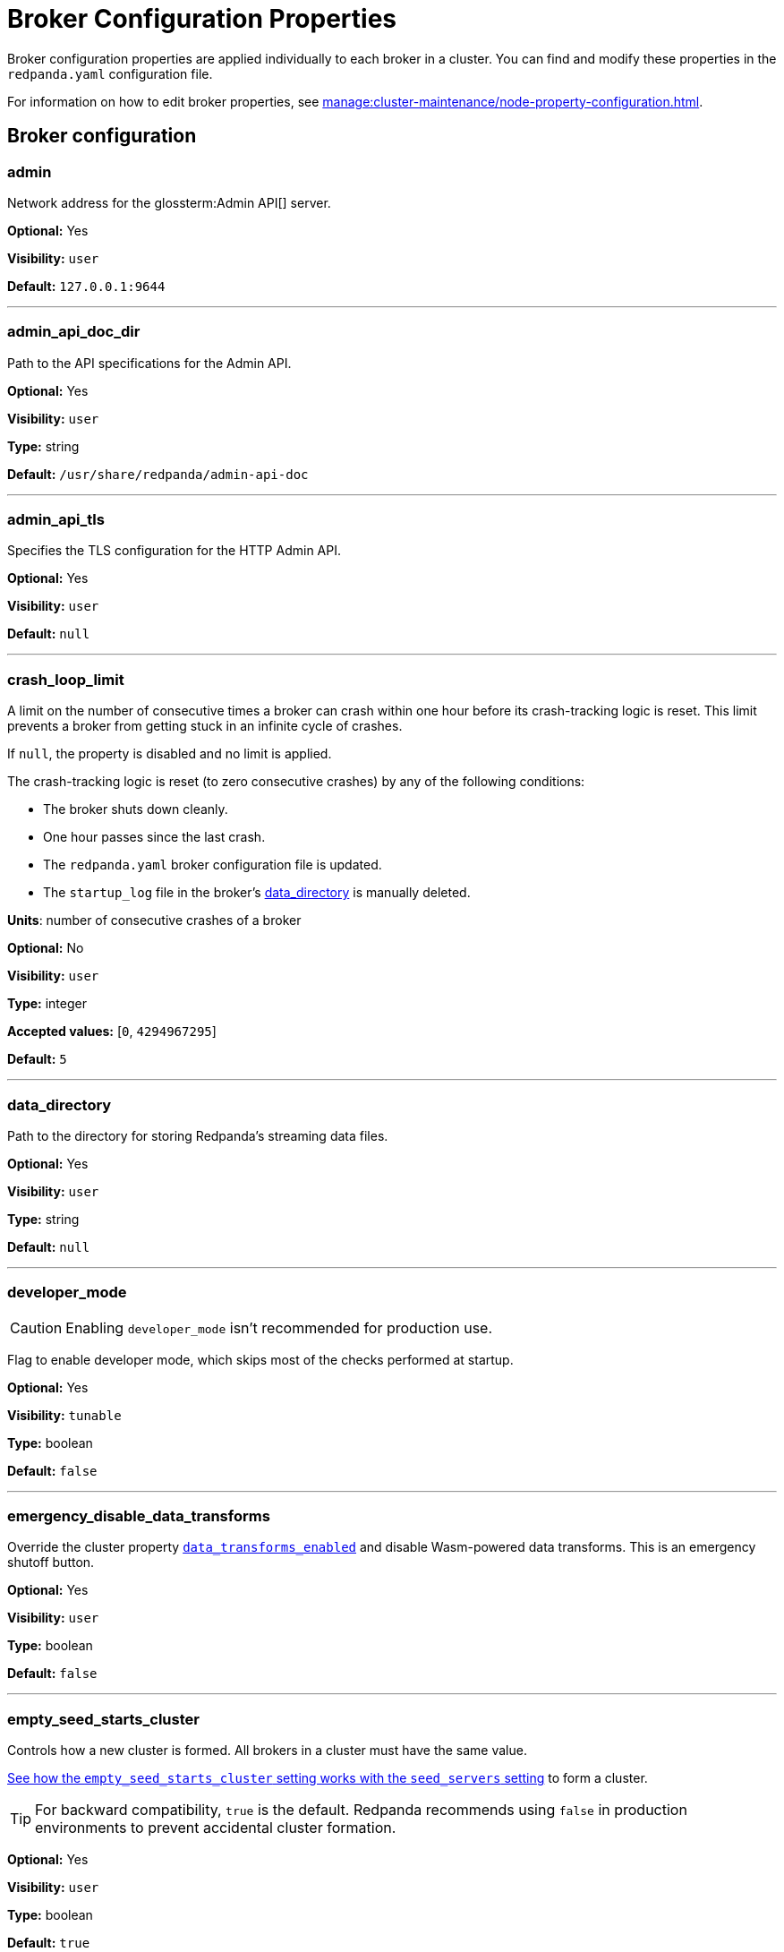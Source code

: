 = Broker Configuration Properties 
:description: Redpanda broker configuration properties 
:page-aliases: reference:node-properties.adoc, reference:node-configuration-sample.adoc

Broker configuration properties are applied individually to each broker in a cluster. You can find and modify these properties in the `redpanda.yaml` configuration file.

For information on how to edit broker properties, see xref:manage:cluster-maintenance/node-property-configuration.adoc[].

== Broker configuration

=== admin

Network address for the glossterm:Admin API[] server.

*Optional:* Yes

*Visibility:* `user`

*Default:* `127.0.0.1:9644`

---

=== admin_api_doc_dir

Path to the API specifications for the Admin API.

*Optional:* Yes

*Visibility:* `user`

*Type:* string

*Default:* `/usr/share/redpanda/admin-api-doc`

---

=== admin_api_tls

Specifies the TLS configuration for the HTTP Admin API.

*Optional:* Yes

*Visibility:* `user`

*Default:* `null`

---

=== crash_loop_limit

A limit on the number of consecutive times a broker can crash within one hour before its crash-tracking logic is reset. This limit prevents a broker from getting stuck in an infinite cycle of crashes.

If `null`, the property is disabled and no limit is applied.

The crash-tracking logic is reset (to zero consecutive crashes) by any of the following conditions:

* The broker shuts down cleanly.
* One hour passes since the last crash.
* The `redpanda.yaml` broker configuration file is updated.
* The `startup_log` file in the broker's <<data_directory,data_directory>> is manually deleted.

*Units*: number of consecutive crashes of a broker

*Optional:* No

*Visibility:* `user`

*Type:* integer

*Accepted values:* [`0`, `4294967295`]

*Default:* `5`

---

=== data_directory

Path to the directory for storing Redpanda's streaming data files.

*Optional:* Yes

*Visibility:* `user`

*Type:* string

*Default:* `null`

---

=== developer_mode

CAUTION: Enabling `developer_mode` isn't recommended for production use.

Flag to enable developer mode, which skips most of the checks performed at startup.

*Optional:* Yes

*Visibility:* `tunable`

*Type:* boolean

*Default:* `false`

---

=== emergency_disable_data_transforms

Override the cluster property xref:reference/properties/cluster-properties.adoc#data_transforms_enabled[`data_transforms_enabled`] and disable Wasm-powered data transforms. This is an emergency shutoff button.

*Optional:* Yes

*Visibility:* `user`

*Type:* boolean

*Default:* `false`

---

=== empty_seed_starts_cluster

Controls how a new cluster is formed. All brokers in a cluster must have the same value.

<<seed_servers,See how the `empty_seed_starts_cluster` setting works with the `seed_servers` setting>> to form a cluster.

TIP: For backward compatibility, `true` is the default. Redpanda recommends using `false` in production environments to prevent accidental cluster formation.

*Optional:* Yes

*Visibility:* `user`

*Type:* boolean

*Default:* `true`

---

=== kafka_api

IP address and port of the Kafka API endpoint that handles requests.

*Optional:* Yes

*Visibility:* `user`

*Default:* `127.0.0.1:9092`

---

=== kafka_api_tls

Transport Layer Security (TLS) configuration for the Kafka API endpoint.

*Optional:* Yes

*Visibility:* `user`

*Default:* `null`

---

=== memory_allocation_warning_threshold

Log messages that contain a larger memory allocation than specified.

*Unit:* bytes

*Optional:* No

*Visibility:* `tunable`

*Type:* integer

*Default:* `131073` (128_kib + 1)

---

=== node_id

A number that uniquely identifies the broker within the cluster. If `null` (the default value), Redpanda automatically assigns an ID. If set, it must be non-negative value.

CAUTION: The `node_id` property must not be changed after a broker joins the cluster.


*Accepted values:* [`0`, `4294967295`]

*Type:* integer

*Optional:* No

*Visibility:* `user`

*Default:* `null`

---

=== rack

A label that identifies a failure zone. Apply the same label to all brokers in the same failure zone. When xref:./cluster-properties.adoc#enable_rack_awareness[enable_rack_awareness] is set to `true` at the cluster level, the system uses the rack labels to spread partition replicas across different failure zones.

*Optional:* No

*Visibility:* `user`

*Default:* `null`

---

=== recovery_mode_enabled

If `true`, start Redpanda in xref:manage:recovery-mode.adoc[recovery mode], where user partitions are not loaded and only administrative operations are allowed.

*Optional:* Yes

*Visibility:* `user`

*Type:* boolean

*Default:* `false`

---

=== rpc_server

IP address and port for the Remote Procedure Call (RPC) server.

*Optional:* Yes

*Visibility:* `user`

*Default:* `127.0.0.1:33145`

---

=== rpc_server_tls

TLS configuration for the RPC server.

*Optional:* Yes

*Visibility:* `user`

---

=== seed_servers

List of the seed servers used to join current cluster. If the seed_server list is empty the node will be a cluster root and it will form a new cluster.

* When `empty_seed_starts_cluster` is `true`, Redpanda enables one broker with an empty `seed_servers` list to initiate a new cluster. The broker with an empty `seed_servers` becomes the cluster root, to which other brokers must connect to join the cluster.  Brokers looking to join the cluster should have their `seed_servers` populated with the cluster root's address, facilitating their connection to the cluster.
+
[IMPORTANT]
====
Only one broker, the designated cluster root, should have an empty `seed_servers` list during the initial cluster bootstrapping. This ensures a single initiation point for cluster formation.
====

* When `empty_seed_starts_cluster` is `false`, Redpanda requires all brokers to start with a known set of brokers listed in `seed_servers`. The `seed_servers` list must not be empty and should be identical across these initial seed brokers, containing the addresses of all seed brokers. Brokers not included in the `seed_servers` list use it to discover and join the cluster, allowing for expansion beyond the foundational members.
+
[NOTE]
====
The `seed_servers` list must be consistent across all seed brokers to prevent cluster fragmentation and ensure stable cluster formation.
====

*Optional:* Yes

*Visibility:* `user`

*Type:* array

*Default:* `null`

---

=== storage_failure_injection_config_path

Path to the configuration file used for low level storage failure injection.

*Optional:* No

*Visibility:* `tunable`

*Type:* string

*Default:* `null`

---

=== storage_failure_injection_enabled

If `true`, inject low level storage failures on the write path. **Not** for production usage.

*Optional:* Yes

*Visibility:* `tunable`

*Type:* boolean

*Default:* `false`

---

=== upgrade_override_checks

Whether to violate safety checks when starting a redpanda version newer than the cluster's consensus version.

*Optional:* Yes

*Visibility:* `tunable`

*Type:* boolean

*Default:* `false`

---

=== verbose_logging_timeout_sec_max

Maximum duration in seconds for verbose (`TRACE` or `DEBUG`) logging. Values configured above this will be clamped. If null (the default) there is no limit. Can be overridden in the Admin API on a per-request basis.

*Units:* seconds

*Optional:* No

*Visibility:* `tunable`

*Type:* integer

*Accepted values:* [`-17179869184`, `17179869183`]

*Default:* `null`

---



== Schema Registry

The Schema Registry provides configuration properties to help you enable producers and consumers to share  information needed to serialize and deserialize producer and consumer messages.

For information on how to edit broker properties for the Schema Registry, see xref:manage:cluster-maintenance/node-property-configuration.adoc[].

=== schema_registry_api

Specifies the listener address and port in the Schema Registry API.

*Requires restart:* No

*Optional:* Yes

*Visibility:* `None`

*Default:* `127.0.0.1:8081`

---

=== schema_registry_api_tls

TLS configuration for Schema Registry API.

*Requires restart:* No

*Optional:* Yes

*Visibility:* `None`

*Default:* `null`

---

=== schema_registry_replication_factor

Replication factor for internal `_schemas` topic.  If unset, defaults to `default_topic_replication`.

*Requires restart:* No

*Optional:* No

*Visibility:* `None`

*Type:* integer

*Accepted values:* [`-32768`, `32767`]

*Default:* `null`

*Related topics:* 

- Cluster property xref:../cluster-properties.adoc#default_topic_replication[`default_topic_replication`]
- Topic property xref:../topic-properties.adoc#default_topic_replication[`default_topic_replication`]

---

== HTTP Proxy

Redpanda HTTP Proxy (pandaproxy) allows access to your data through a REST API. For example, you can list topics or brokers, get events, produce events, subscribe to events from topics using consumer groups, and commit offsets for a consumer.

See xref:develop:http-proxy.adoc[]

=== advertised_pandaproxy_api

Network address for the HTTP Proxy API server to publish to clients.

*Requires restart:* No

*Optional:* Yes

*Visibility:* `None`

*Default:* `null`

---

=== api_doc_dir

Path to the API specifications for the HTTP Proxy API.

*Requires restart:* No

*Optional:* Yes

*Visibility:* `None`

*Type:* string

*Default:* `/usr/share/redpanda/proxy-api-doc`

---

=== client_cache_max_size

The maximum number of Kafka client connections that Redpanda can cache in the LRU (least recently used) cache. The LRU cache helps optimize resource utilization by keeping the most recently used clients in memory, facilitating quicker reconnections for frequent clients while limiting memory usage.

*Optional:* Yes

*Visibility:* `None`

*Type:* integer

*Default:* `10`

---

=== client_keep_alive

Time, in milliseconds, that an idle client connection may remain open to the HTTP Proxy API.

*Units* : milliseconds

*Optional:* Yes

*Visibility:* `None`

*Type:* integer

*Accepted values:* [`-17592186044416`, `17592186044415`]

*Default:* `300000`

---

=== consumer_instance_timeout

How long to wait for an idle consumer before removing it. A consumer is considered idle when he's not making requests or heartbeats.

*Units*: milliseconds

*Requires restart:* No

*Optional:* Yes

*Visibility:* `None`

*Type:* integer

*Accepted values:* [`-17592186044416`, `17592186044415`]

*Default:* `300000` (5min)

---

=== pandaproxy_api

Rest API listen address and port.

*Requires restart:* No

*Optional:* Yes

*Visibility:* `None`

*Default:* `127.0.0.1:8082`

---

=== pandaproxy_api_tls

TLS configuration for Pandaproxy api.

*Requires restart:* No

*Optional:* Yes

*Visibility:* `None`

*Default:* `null`

---

== HTTP Proxy Client

Configuration options for HTTP Proxy Client.

=== broker_tls

TLS configuration for the Kafka API servers to which the HTTP Proxy client should connect.

*Requires restart:* No

*Optional:* Yes

*Visibility:* `None`

*Default:* `config::tls_config()`

---

=== brokers

Network addresses of the Kafka API servers to which the HTTP Proxy client should connect.

*Requires restart:* No

*Optional:* Yes

*Visibility:* `None`

*Type:* array

*Default:* `["127.0.0.1:9092"]`

---

=== client_identifier

Custom identifier to include in the Kafka request header for the HTTP Proxy client. This identifier can help debug or monitor client activities.

*Requires restart:* No

*Optional:* No

*Visibility:* `None`

*Type:* string

*Default:* `test_client`

---

=== consumer_heartbeat_interval

Interval (in milliseconds) for consumer heartbeats.

*Units*: milliseconds

*Requires restart:* No

*Optional:* Yes

*Visibility:* `None`

*Type:* integer

*Accepted values:* [`-17592186044416`, `17592186044415`]

*Default:* `500`

---

=== consumer_rebalance_timeout

Timeout (in milliseconds) for consumer rebalance.

*Units*: milliseconds

*Requires restart:* No

*Optional:* Yes

*Visibility:* `None`

*Type:* integer

*Accepted values:* [`-17592186044416`, `17592186044415`]

*Default:* `200`

---

=== consumer_request_max_bytes

Maximum bytes to fetch per request.

*Units*: bytes

*Requires restart:* No

*Optional:* Yes

*Visibility:* `None`

*Type:* integer

*Accepted values:* [`-2147483648`, `2147483647`]

*Default:* `1048576`

---

=== consumer_request_min_bytes

Minimum bytes to fetch per request.

*Units*: bytes

*Requires restart:* No

*Optional:* Yes

*Visibility:* `None`

*Type:* integer

*Accepted values:* [`-2147483648`, `2147483647`]

*Default:* `1`

---

=== consumer_request_timeout

Interval (in milliseconds) for consumer request timeout.

*Units*: milliseconds

*Requires restart:* No

*Optional:* Yes

*Visibility:* `None`

*Type:* integer

*Accepted values:* [`-17592186044416`, `17592186044415`]

*Default:* `100`

---

=== consumer_session_timeout

Timeout (in milliseconds) for consumer session.

*Units*: milliseconds

*Requires restart:* No

*Optional:* Yes

*Visibility:* `None`

*Type:* integer

*Accepted values:* [`-17592186044416`, `17592186044415`]

*Default:* `10000`

---

=== produce_ack_level

Number of acknowledgments the producer requires the leader to have received before considering a request complete.

*Requires restart:* No

*Optional:* Yes

*Visibility:* `None`

*Type:* integer

*Accepted values:* `-1`,`0`,`1`

*Default:* `-1`

---

=== produce_batch_delay

Delay (in milliseconds) to wait before sending batch.

*Units*: milliseconds

*Requires restart:* No

*Optional:* Yes

*Visibility:* `None`

*Type:* integer

*Accepted values:* [`-17592186044416`, `17592186044415`]

*Default:* `100`

---

=== produce_batch_record_count

Number of records to batch before sending to broker.

*Requires restart:* No

*Optional:* Yes

*Visibility:* `None`

*Type:* integer

*Accepted values:* [`-2147483648`, `2147483647`]

*Default:* `1000`

---

=== produce_batch_size_bytes

Number of bytes to batch before sending to broker.

*Units*: bytes

*Requires restart:* No

*Optional:* Yes

*Visibility:* `None`

*Type:* integer

*Accepted values:* [`-2147483648`, `2147483647`]

*Default:* `1048576`

---

=== produce_compression_type

Enable or disable compression by the kafka client. Specify 'none' to disable compression or one of the supported types [gzip, snappy, lz4, zstd].

*Requires restart:* No

*Optional:* Yes

*Visibility:* `None`

*Type:* string

*Accepted values:* `gzip`, `snappy`, `lz4`, `zstd`

*Default:* `none`

---

=== produce_shutdown_delay

Delay (in milliseconds) to allow for final flush of buffers before shutting down.

*Units*: milliseconds

*Requires restart:* No

*Optional:* Yes

*Visibility:* `None`

*Type:* integer

*Accepted values:* [`-17592186044416`, `17592186044415`]

*Default:* `0`

---

=== retries

Number of times to retry a request to a broker.

*Requires restart:* No

*Optional:* Yes

*Visibility:* `None`

*Type:* integer

*Default:* `5`

---

=== retry_base_backoff

Delay (in milliseconds) for initial retry backoff.

*Units*: milliseconds

*Requires restart:* No

*Optional:* Yes

*Visibility:* `None`

*Type:* integer

*Accepted values:* [`-17592186044416`, `17592186044415`]

*Default:* `100`

---

=== sasl_mechanism

The SASL mechanism to use when connecting.

*Requires restart:* No

*Optional:* Yes

*Visibility:* `None`

*Type:* string

*Default:* `null`

---

=== scram_password

Password to use for SCRAM authentication mechanisms.

*Requires restart:* No

*Optional:* Yes

*Visibility:* `None`

*Type:* string

*Default:* `null`

---

=== scram_username

Username to use for SCRAM authentication mechanisms.

*Requires restart:* No

*Optional:* Yes

*Visibility:* `None`

*Type:* string

*Default:* `null`

---

